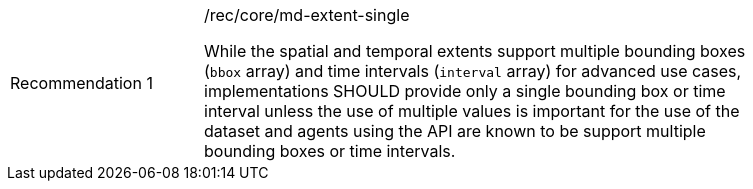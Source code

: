 [[fc_md_extent_single]]
[width="90%",cols="2,6a"]
|===
|Recommendation {counter:rec-id} |/rec/core/md-extent-single +

While the spatial and temporal extents support multiple bounding boxes (`bbox` array) and time intervals (`interval` array) for advanced use cases, implementations SHOULD provide only a single bounding box or time interval unless the use of multiple values is important for the use of the dataset and agents using the API are known to be support multiple bounding boxes or time intervals.
|===
